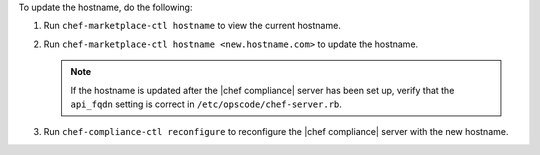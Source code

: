.. The contents of this file may be included in multiple topics (using the includes directive).
.. The contents of this file should be modified in a way that preserves its ability to appear in multiple topics.


To update the hostname, do the following:

#. Run ``chef-marketplace-ctl hostname`` to view the current hostname.

#. Run ``chef-marketplace-ctl hostname <new.hostname.com>`` to update the hostname.

   .. note:: If the hostname is updated after the |chef compliance| server has been set up, verify that the ``api_fqdn`` setting is correct in ``/etc/opscode/chef-server.rb``.

#. Run ``chef-compliance-ctl reconfigure`` to reconfigure the |chef compliance| server with the new hostname.
